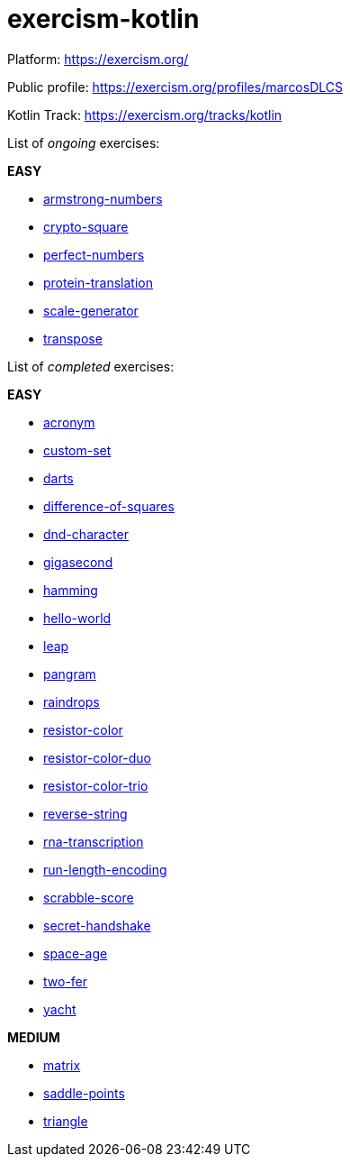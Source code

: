 = exercism-kotlin

Platform: https://exercism.org/

Public profile: https://exercism.org/profiles/marcosDLCS

Kotlin Track: https://exercism.org/tracks/kotlin

List of _ongoing_ exercises:

*EASY*

* link:./armstrong-numbers[armstrong-numbers]
* link:./crypto-square[crypto-square]
* link:./perfect-numbers[perfect-numbers]
* link:./protein-translation[protein-translation]
* link:./scale-generator[scale-generator]
* link:./transpose[transpose]

List of _completed_ exercises:

*EASY*

* link:./acronym[acronym]
* link:./custom-set[custom-set]
* link:./darts/[darts]
* link:./difference-of-squares[difference-of-squares]
* link:./dnd-character[dnd-character]
* link:./gigasecond[gigasecond]
* link:./hamming[hamming]
* link:./hello-world[hello-world]
* link:./leap[leap]
* link:./pangram[pangram]
* link:./raindrops[raindrops]
* link:./resistor-color[resistor-color]
* link:./resistor-color-duo[resistor-color-duo]
* link:./resistor-color-trio[resistor-color-trio]
* link:./reverse-string/[reverse-string]
* link:./rna-transcription[rna-transcription]
* link:./run-length-encoding[run-length-encoding]
* link:./scrabble-score[scrabble-score]
* link:./secret-handshake[secret-handshake]
* link:./space-age[space-age]
* link:./two-fer[two-fer]
* link:./yacht[yacht]

*MEDIUM*

* link:./matrix[matrix]
* link:./saddle-points[saddle-points]
* link:./triangle[triangle]
